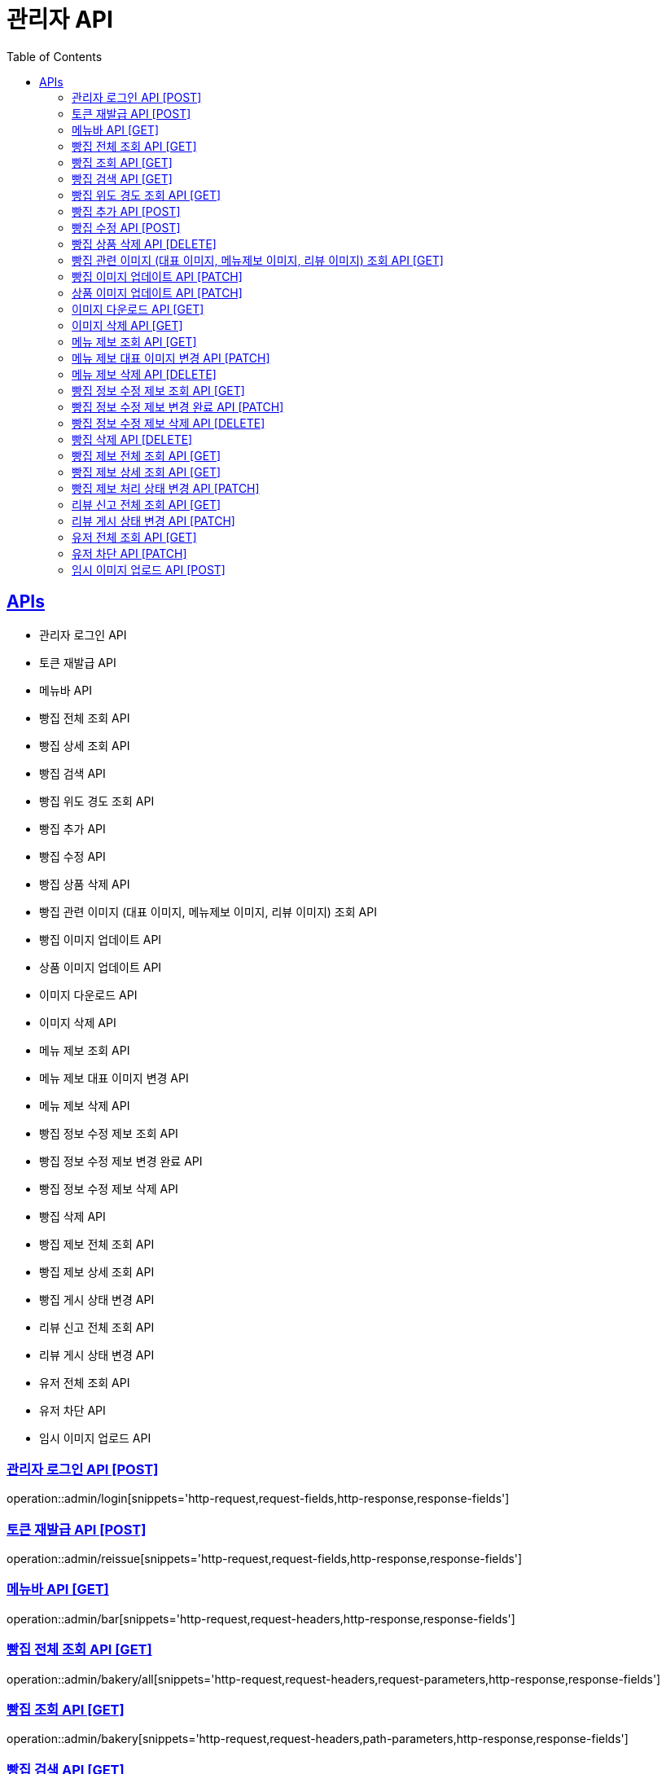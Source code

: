 = 관리자 API
:doctype: book
:icons: font
:source-highlighter: highlightjs
:toc: left
:toclevels: 2
:sectlinks:
:site-url: /build/asciidoc/html5/
:operation-http-request-title: Example Request
:operation-http-response-title: Example Response

== APIs
- 관리자 로그인 API
- 토큰 재발급 API
- 메뉴바 API
- 빵집 전체 조회 API
- 빵집 상세 조회 API
- 빵집 검색 API
- 빵집 위도 경도 조회 API
- 빵집 추가 API
- 빵집 수정 API
- 빵집 상품 삭제 API
- 빵집 관련 이미지 (대표 이미지, 메뉴제보 이미지, 리뷰 이미지) 조회 API
- 빵집 이미지 업데이트 API
- 상품 이미지 업데이트 API
- 이미지 다운로드 API
- 이미지 삭제 API
- 메뉴 제보 조회 API
- 메뉴 제보 대표 이미지 변경 API
- 메뉴 제보 삭제 API
- 빵집 정보 수정 제보 조회 API
- 빵집 정보 수정 제보 변경 완료 API
- 빵집 정보 수정 제보 삭제 API
- 빵집 삭제 API
- 빵집 제보 전체 조회 API
- 빵집 제보 상세 조회 API
- 빵집 게시 상태 변경 API
- 리뷰 신고 전체 조회 API
- 리뷰 게시 상태 변경 API
- 유저 전체 조회 API
- 유저 차단 API
- 임시 이미지 업로드 API

=== 관리자 로그인 API [POST]
operation::admin/login[snippets='http-request,request-fields,http-response,response-fields']

=== 토큰 재발급 API [POST]
operation::admin/reissue[snippets='http-request,request-fields,http-response,response-fields']

=== 메뉴바 API [GET]
operation::admin/bar[snippets='http-request,request-headers,http-response,response-fields']

=== 빵집 전체 조회 API [GET]
operation::admin/bakery/all[snippets='http-request,request-headers,request-parameters,http-response,response-fields']

=== 빵집 조회 API [GET]
operation::admin/bakery[snippets='http-request,request-headers,path-parameters,http-response,response-fields']

=== 빵집 검색 API [GET]
operation::admin/bakery/search[snippets='http-request,request-headers,request-parameters,http-response,response-fields']

=== 빵집 위도 경도 조회 API [GET]
operation::admin/bakery/location[snippets='http-request,request-headers,request-parameters,http-response,response-fields']

=== 빵집 추가 API [POST]
operation::admin/bakery/add[snippets='http-request,request-headers,request-fields,http-response']

=== 빵집 수정 API [POST]
operation::admin/bakery/update[snippets='http-request,request-headers,path-parameters,request-fields,http-response']

=== 빵집 상품 삭제 API [DELETE]
operation::admin/product/delete[snippets='http-request,request-headers,path-parameters,http-response']

=== 빵집 관련 이미지 (대표 이미지, 메뉴제보 이미지, 리뷰 이미지) 조회 API [GET]
operation::admin/image/all[snippets='http-request,request-headers,path-parameters,request-parameters,http-response,response-fields']

=== 빵집 이미지 업데이트 API [PATCH]
operation::admin/bakery/image/update[snippets='http-request,request-headers,path-parameters,request-fields,http-response']

=== 상품 이미지 업데이트 API [PATCH]
operation::admin/product/image/update[snippets='http-request,request-headers,path-parameters,request-fields,http-response']

=== 이미지 다운로드 API [GET]
operation::admin/image/download[snippets='http-request,request-headers,request-parameters,http-response']

=== 이미지 삭제 API [GET]
operation::admin/image/delete[snippets='http-request,request-headers,path-parameters,request-parameters,http-response']

=== 메뉴 제보 조회 API [GET]
operation::admin/productAddReport[snippets='http-request,request-headers,path-parameters,request-parameters,http-response,response-fields']

=== 메뉴 제보 대표 이미지 변경 API [PATCH]
operation::admin/productAddReport/update[snippets='http-request,request-headers,path-parameters,request-fields,http-response']

=== 메뉴 제보 삭제 API [DELETE]
operation::admin/productAddReport/delete[snippets='http-request,request-headers,path-parameters,http-response']

=== 빵집 정보 수정 제보 조회 API [GET]
operation::admin/updateReport[snippets='http-request,request-headers,path-parameters,request-parameters,http-response,response-fields']

=== 빵집 정보 수정 제보 변경 완료 API [PATCH]
operation::admin/updateReport/change[snippets='http-request,request-headers,path-parameters,http-response']

=== 빵집 정보 수정 제보 삭제 API [DELETE]
operation::admin/updateReport/delete[snippets='http-request,request-headers,path-parameters,http-response']

=== 빵집 삭제 API [DELETE]
operation::admin/bakery/delete[snippets='http-request,request-headers,path-parameters,http-response']

=== 빵집 제보 전체 조회 API [GET]
operation::admin/bakeryReport/all[snippets='http-request,request-headers,request-parameters,http-response,response-fields']

=== 빵집 제보 상세 조회 API [GET]
operation::admin/bakeryReport[snippets='http-request,request-headers,path-parameters,http-response,response-fields']

=== 빵집 제보 처리 상태 변경 API [PATCH]
operation::admin/bakeryReport/update[snippets='http-request,request-headers,path-parameters,request-fields,http-response']

=== 리뷰 신고 전체 조회 API [GET]
operation::admin/reviewReport/all[snippets='http-request,request-headers,request-parameters,http-response,response-fields']

=== 리뷰 게시 상태 변경 API [PATCH]
operation::admin/reviewReport/update[snippets='http-request,request-headers,path-parameters,http-response']

=== 유저 전체 조회 API [GET]
operation::admin/user/all[snippets='http-request,request-headers,request-parameters,http-response,response-fields']

=== 유저 차단 API [PATCH]
operation::admin/user/block[snippets='http-request,request-headers,path-parameters,http-response']

=== 임시 이미지 업로드 API [POST]
operation::admin/tempImage[snippets='http-request,request-headers,request-parts,http-response,response-fields']
